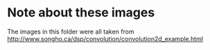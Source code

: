 * Note about these images
The images in this folder were all taken from
[[http://www.songho.ca/dsp/convolution/convolution2d_example.html]]
